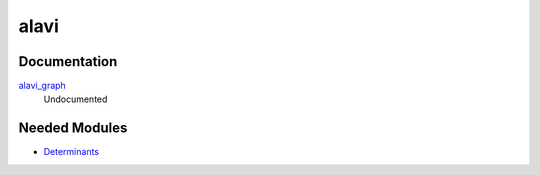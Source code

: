 =====
alavi
=====

Documentation
=============

.. Do not edit this section. It was auto-generated from the
.. by the `update_README.py` script.

`alavi_graph <http://github.com/LCPQ/quantum_package/tree/master/src/Alavi/alavi_graph.irp.f#L1>`_
  Undocumented

Needed Modules
==============

.. Do not edit this section. It was auto-generated from the
.. by the `update_README.py` script.

.. image:: tree_dependency.pdf

* `Determinants <http://github.com/LCPQ/quantum_package/tree/master/src/Determinants>`_

